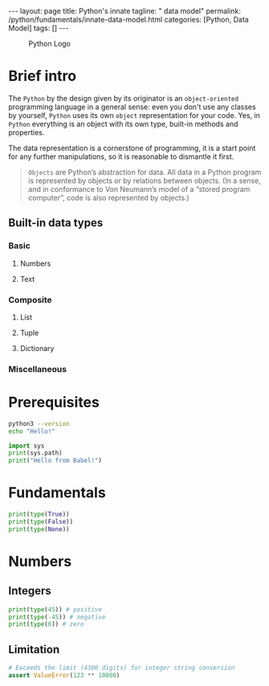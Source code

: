 #+BEGIN_EXPORT html
---
layout: page
title: Python's innate
tagline: " data model"
permalink: /python/fundamentals/innate-data-model.html
categories: [Python, Data Model]
tags: []
---
#+END_EXPORT
#+STARTUP: showall indent
#+OPTIONS: tags:nil num:nil \n:nil @:t ::t |:t ^:{} _:{} *:t eval:no-export
#+PROPERTY: header-args :exports both
#+PROPERTY: header-args+ :results output pp
#+PROPERTY: header-args+ :eval no-export
#+TOC: headlines 2

#+CAPTION: Python Logo
#+ATTR_HTML: :title Python Itself :align center
[[https://0--key.github.io/assets/img/green_snake.jpeg]]

* Brief intro

The =Python= by the design given by its originator is an
~object-oriented~ programming language in a general sense: even you
don't use any classes by yourself, =Python= uses its own ~object~
representation for your code. Yes, in =Python= everything is an
object with its own type, built-in methods and properties.

The data representation is a cornerstone of programming, it is a start
point for any further manipulations, so it is reasonable to dismantle
it first.

#+begin_quote
=Objects= are Python’s abstraction for data.  All data in a Python
program is represented by objects or by relations between objects.
(In a sense, and in conformance to Von Neumann’s model of a “stored
program computer”, code is also represented by objects.)
#+end_quote

** Built-in data types

*** Basic

**** Numbers

**** Text

*** Composite

**** List

**** Tuple

**** Dictionary

*** Miscellaneous

* Prerequisites
#+begin_src sh
  python3 --version
  echo "Hello!"
#+end_src

#+RESULTS:
: Python 3.11.2
: Hello!

#+begin_src python
  import sys
  print(sys.path)
  print("Hello from Babel!")
#+end_src

#+RESULTS:
: ['', '/usr/lib/python311.zip', '/usr/lib/python3.11', '/usr/lib/python3.11/lib-dynload', '/usr/local/lib/python3.11/dist-packages', '/usr/lib/python3/dist-packages', '/usr/lib/python3.11/dist-packages']
: Hello from Babel!





* Fundamentals

#+begin_src python
  print(type(True))
  print(type(False))
  print(type(None))
#+end_src

#+RESULTS:
: <class 'bool'>
: <class 'bool'>
: <class 'NoneType'>

* Numbers

** Integers

#+begin_src python
  print(type(45)) # positive
  print(type(-45)) # negative
  print(type(0)) # zero
#+end_src

#+RESULTS:
: <class 'int'>
: <class 'int'>
: <class 'int'>

** Limitation

#+begin_src python :results none
  # Exceeds the limit (4300 digits) for integer string conversion
  assert ValueError(123 ** 10000)
#+end_src
